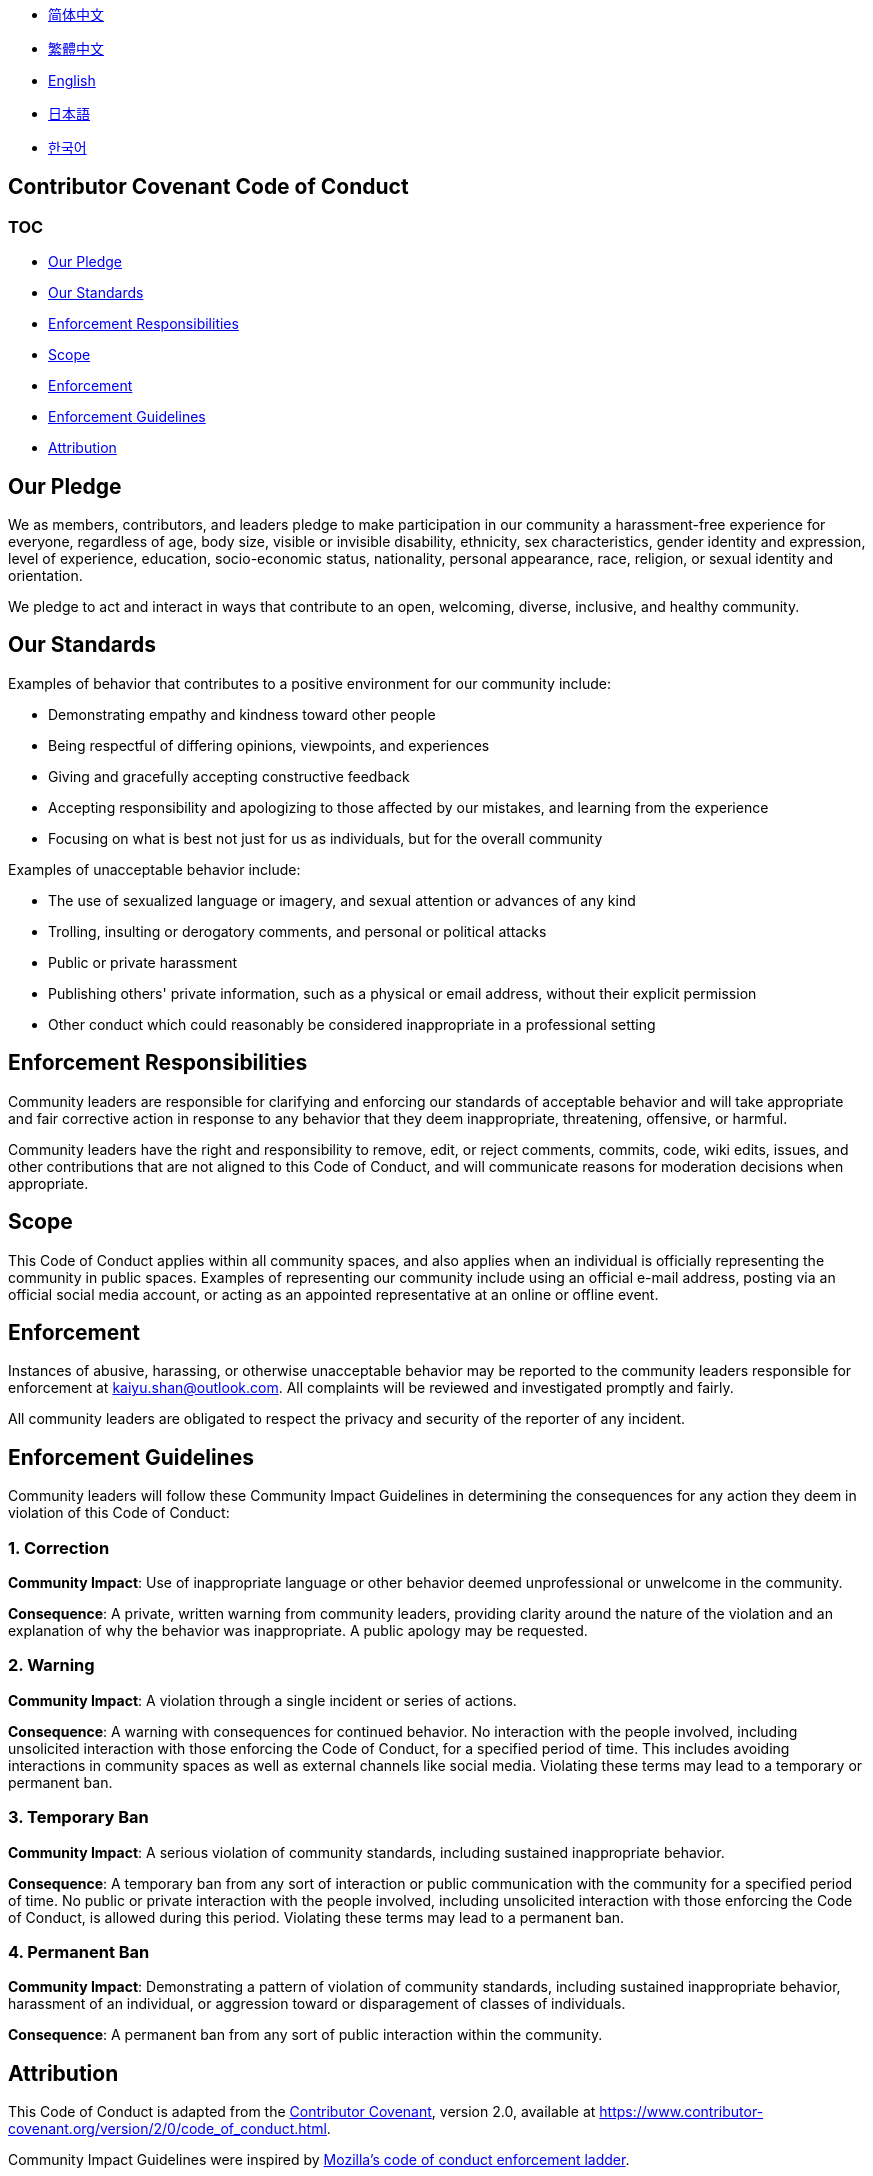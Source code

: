 :doctype: article
:imagesdir: .
:icons: font

- link:docs/CODE_OF_CONDUCT.zh_CN.adoc[简体中文]
- link:docs/CODE_OF_CONDUCT.zh_TW.adoc[繁體中文]
- link:CODE_OF_CONDUCT.adoc[English]
- link:docs/CODE_OF_CONDUCT.ja.adoc[日本語]
- link:docs/CODE_OF_CONDUCT.ko.adoc[한국어]

== Contributor Covenant Code of Conduct

=== TOC

- <<our-pledge, Our Pledge>>
- <<our-standards, Our Standards>>
- <<enforcement-responsibilities, Enforcement Responsibilities>>
- <<scope, Scope>>
- <<enforcement, Enforcement>>
- <<enforcement-guidelines, Enforcement Guidelines>>
- <<attribution, Attribution>>

[#our-pledge]
== Our Pledge

We as members, contributors, and leaders pledge to make participation in our community a harassment-free experience for everyone, regardless of age, body size, visible or invisible disability, ethnicity, sex characteristics, gender identity and expression, level of experience, education, socio-economic status, nationality, personal appearance, race, religion, or sexual identity and orientation.

We pledge to act and interact in ways that contribute to an open, welcoming, diverse, inclusive, and healthy community.

[#our-standards]
== Our Standards

Examples of behavior that contributes to a positive environment for our community include:

- Demonstrating empathy and kindness toward other people
- Being respectful of differing opinions, viewpoints, and experiences
- Giving and gracefully accepting constructive feedback
- Accepting responsibility and apologizing to those affected by our mistakes, and learning from the experience
- Focusing on what is best not just for us as individuals, but for the overall community

Examples of unacceptable behavior include:

- The use of sexualized language or imagery, and sexual attention or advances of any kind
- Trolling, insulting or derogatory comments, and personal or political attacks
- Public or private harassment
- Publishing others' private information, such as a physical or email address, without their explicit permission
- Other conduct which could reasonably be considered inappropriate in a professional setting

[#enforcement-responsibilities]
== Enforcement Responsibilities

Community leaders are responsible for clarifying and enforcing our standards of acceptable behavior and will take appropriate and fair corrective action in response to any behavior that they deem inappropriate, threatening, offensive, or harmful.

Community leaders have the right and responsibility to remove, edit, or reject comments, commits, code, wiki edits, issues, and other contributions that are not aligned to this Code of Conduct, and will communicate reasons for moderation decisions when appropriate.

[#scope]
== Scope

This Code of Conduct applies within all community spaces, and also applies when an individual is officially representing the community in public spaces.
Examples of representing our community include using an official e-mail address, posting via an official social media account, or acting as an appointed representative at an online or offline event.

[#enforcement]
== Enforcement

Instances of abusive, harassing, or otherwise unacceptable behavior may be reported to the community leaders responsible for enforcement at mailto:kaiyu.shan@outlook.com[kaiyu.shan@outlook.com].
All complaints will be reviewed and investigated promptly and fairly.

All community leaders are obligated to respect the privacy and security of the reporter of any incident.

[#enforcement-guidelines]
== Enforcement Guidelines

Community leaders will follow these Community Impact Guidelines in determining the consequences for any action they deem in violation of this Code of Conduct:

[#correction]
=== 1. Correction

**Community Impact**: Use of inappropriate language or other behavior deemed unprofessional or unwelcome in the community.

**Consequence**: A private, written warning from community leaders, providing clarity around the nature of the violation and an explanation of why the behavior was inappropriate.
A public apology may be requested.

[#warning]
=== 2. Warning

**Community Impact**: A violation through a single incident or series of actions.

**Consequence**: A warning with consequences for continued behavior.
No interaction with the people involved, including unsolicited interaction with those enforcing the Code of Conduct, for a specified period of time.
This includes avoiding interactions in community spaces as well as external channels like social media.
Violating these terms may lead to a temporary or permanent ban.

[#temporary-ban]
=== 3. Temporary Ban

**Community Impact**: A serious violation of community standards, including sustained inappropriate behavior.

**Consequence**: A temporary ban from any sort of interaction or public communication with the community for a specified period of time.
No public or private interaction with the people involved, including unsolicited interaction with those enforcing the Code of Conduct, is allowed during this period.
Violating these terms may lead to a permanent ban.

[#permanent-ban]
=== 4. Permanent Ban

**Community Impact**: Demonstrating a pattern of violation of community standards, including sustained inappropriate behavior, harassment of an individual, or aggression toward or disparagement of classes of individuals.

**Consequence**: A permanent ban from any sort of public interaction within the community.

[#attribution]
== Attribution

This Code of Conduct is adapted from the link:https://www.contributor-covenant.org[Contributor Covenant], version 2.0, available at link:https://www.contributor-covenant.org/version/2/0/code_of_conduct.html[https://www.contributor-covenant.org/version/2/0/code_of_conduct.html].

Community Impact Guidelines were inspired by link:https://github.com/mozilla/diversity[Mozilla's code of conduct enforcement ladder].

For answers to common questions about this code of conduct, see the FAQ at link:https://www.contributor-covenant.org/faq[https://www.contributor-covenant.org/faq].
Translations are available at link:https://www.contributor-covenant.org/translations[https://www.contributor-covenant.org/translations].
